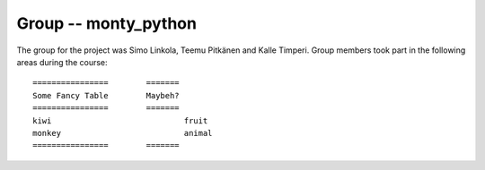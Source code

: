Group -- monty_python
=====================

The group for the project was Simo Linkola, Teemu Pitkänen and Kalle Timperi.
Group members took part in the following areas during the course::

	================	=======
	Some Fancy Table	Maybeh?
	================	=======
	kiwi				fruit
	monkey				animal
	================	=======